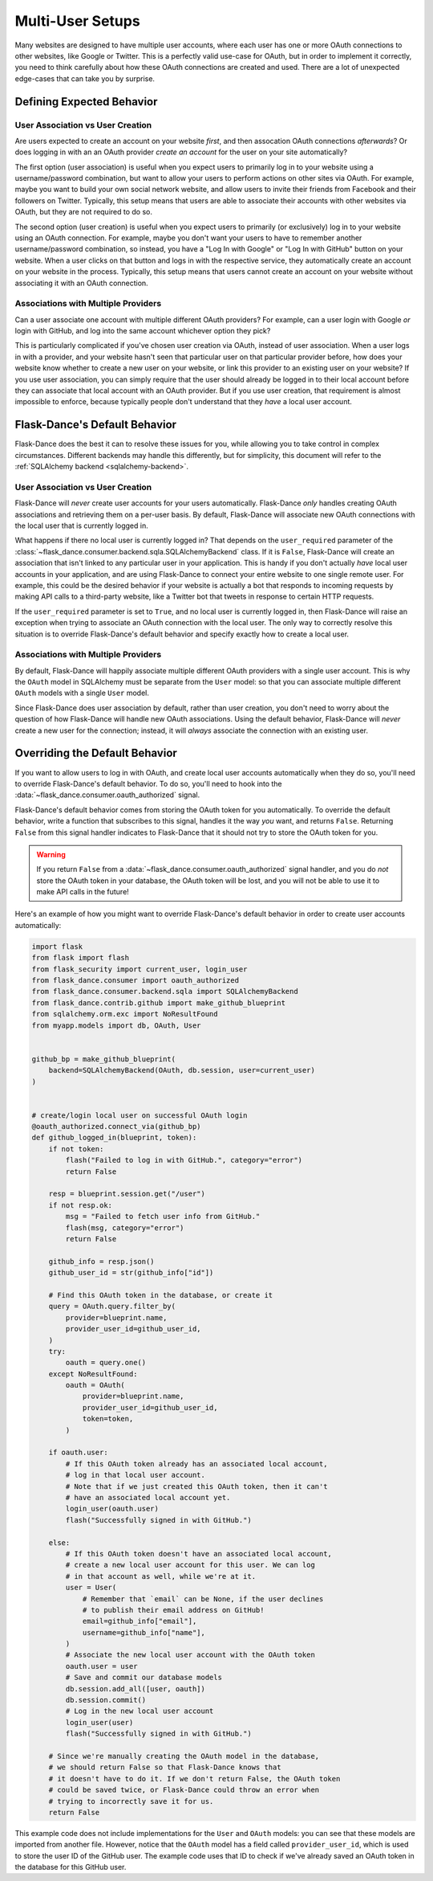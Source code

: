 Multi-User Setups
=================

Many websites are designed to have multiple user accounts, where each user has
one or more OAuth connections to other websites, like Google or Twitter.
This is a perfectly valid use-case for OAuth, but in order to implement it
correctly, you need to think carefully about how these OAuth connections are
created and used. There are a lot of unexpected edge-cases
that can take you by surprise.

Defining Expected Behavior
--------------------------

User Association vs User Creation
~~~~~~~~~~~~~~~~~~~~~~~~~~~~~~~~~

Are users expected to create an account on your website *first*, and then
assocation OAuth connections *afterwards*? Or does logging in with an an OAuth
provider *create an account* for the user on your site automatically?

The first option (user association) is useful when you expect users to
primarily log in to your website using a username/password combination,
but want to allow your users to perform actions on other sites via OAuth.
For example, maybe you want to build your own social network website,
and allow users to invite their friends from Facebook and their followers
on Twitter. Typically, this setup means that users are able to associate
their accounts with other websites via OAuth, but they are not required to
do so.

The second option (user creation) is useful when you expect users to
primarily (or exclusively) log in to your website using an OAuth connection.
For example, maybe you don't want your users to have to remember another
username/password combination, so instead, you have a "Log In with Google"
or "Log In with GitHub" button on your website. When a user clicks on that
button and logs in with the respective service, they automatically create an
account on your website in the process. Typically, this setup means that users
cannot create an account on your website without associating it with an
OAuth connection.

Associations with Multiple Providers
~~~~~~~~~~~~~~~~~~~~~~~~~~~~~~~~~~~~

Can a user associate one account with multiple different OAuth providers?
For example, can a user login with Google *or* login with GitHub, and log into
the same account whichever option they pick?

This is particularly complicated if you've chosen user creation via OAuth,
instead of user association. When a user logs in with a provider, and your
website hasn't seen that particular user on that particular provider before,
how does your website know whether to create a new user on your website, or
link this provider to an existing user on your website? If you use user
association, you can simply require that the user should already be logged
in to their local account before they can associate that local account
with an OAuth provider. But if you use user creation, that requirement is
almost impossible to enforce, because typically people don't understand
that they *have* a local user account.

Flask-Dance's Default Behavior
------------------------------

Flask-Dance does the best it can to resolve these issues for you, while
allowing you to take control in complex circumstances. Different backends
may handle this differently, but for simplicity, this document will
refer to the :ref:`SQLAlchemy backend <sqlalchemy-backend>`.

User Association vs User Creation
~~~~~~~~~~~~~~~~~~~~~~~~~~~~~~~~~

Flask-Dance will *never* create user accounts for your users automatically.
Flask-Dance *only* handles creating OAuth associations and retrieving them
on a per-user basis. By default, Flask-Dance will associate new OAuth
connections with the local user that is currently logged in.

What happens if there no local user is currently logged in? That depends
on the ``user_required`` parameter of the
:class:`~flask_dance.consumer.backend.sqla.SQLAlchemyBackend` class. If it is
``False``, Flask-Dance will create an association that isn't linked to
any particular user in your application.
This is handy if you don't actually *have* local user accounts in your
application, and are using Flask-Dance to connect your entire website to one
single remote user. For example, this could be the desired behavior if your
website is actually a bot that responds to incoming requests by making API
calls to a third-party website, like a Twitter bot that tweets in response
to certain HTTP requests.

If the ``user_required`` parameter is set to ``True``, and no local user is
currently logged in, then Flask-Dance will raise an exception when trying to
associate an OAuth connection with the local user. The only way to correctly
resolve this situation is to override Flask-Dance's default behavior and
specify exactly how to create a local user.

Associations with Multiple Providers
~~~~~~~~~~~~~~~~~~~~~~~~~~~~~~~~~~~~

By default, Flask-Dance will happily associate multiple different
OAuth providers with a single user account. This is why the ``OAuth`` model
in SQLAlchemy must be separate from the ``User`` model: so that you can
associate multiple different ``OAuth`` models with a single ``User`` model.

Since Flask-Dance does user association by default, rather than user creation,
you don't need to worry about the question of how Flask-Dance will handle
new OAuth associations. Using the default behavior, Flask-Dance will *never*
create a new user for the connection; instead, it will *always* associate
the connection with an existing user.

Overriding the Default Behavior
-------------------------------

If you want to allow users to log in with OAuth, and create local user accounts
automatically when they do so, you'll need to override Flask-Dance's default
behavior. To do so, you'll need to hook into the
:data:`~flask_dance.consumer.oauth_authorized` signal.

Flask-Dance's default behavior comes from storing the OAuth token for you
automatically. To override the default behavior, write a function that
subscribes to this signal, handles it the way *you* want,
and returns ``False``. Returning ``False`` from this signal handler indicates
to Flask-Dance that it should not try to store the OAuth token for you.

.. warning::

    If you return ``False`` from a
    :data:`~flask_dance.consumer.oauth_authorized` signal handler,
    and you do *not* store the OAuth token in your database,
    the OAuth token will be lost, and you will not be able to use it to make
    API calls in the future!

Here's an example of how you might want to override Flask-Dance's default
behavior in order to create user accounts automatically:

.. code-block:: python

    import flask
    from flask import flash
    from flask_security import current_user, login_user
    from flask_dance.consumer import oauth_authorized
    from flask_dance.consumer.backend.sqla import SQLAlchemyBackend
    from flask_dance.contrib.github import make_github_blueprint
    from sqlalchemy.orm.exc import NoResultFound
    from myapp.models import db, OAuth, User


    github_bp = make_github_blueprint(
        backend=SQLAlchemyBackend(OAuth, db.session, user=current_user)
    )


    # create/login local user on successful OAuth login
    @oauth_authorized.connect_via(github_bp)
    def github_logged_in(blueprint, token):
        if not token:
            flash("Failed to log in with GitHub.", category="error")
            return False

        resp = blueprint.session.get("/user")
        if not resp.ok:
            msg = "Failed to fetch user info from GitHub."
            flash(msg, category="error")
            return False

        github_info = resp.json()
        github_user_id = str(github_info["id"])

        # Find this OAuth token in the database, or create it
        query = OAuth.query.filter_by(
            provider=blueprint.name,
            provider_user_id=github_user_id,
        )
        try:
            oauth = query.one()
        except NoResultFound:
            oauth = OAuth(
                provider=blueprint.name,
                provider_user_id=github_user_id,
                token=token,
            )

        if oauth.user:
            # If this OAuth token already has an associated local account,
            # log in that local user account.
            # Note that if we just created this OAuth token, then it can't
            # have an associated local account yet.
            login_user(oauth.user)
            flash("Successfully signed in with GitHub.")

        else:
            # If this OAuth token doesn't have an associated local account,
            # create a new local user account for this user. We can log
            # in that account as well, while we're at it.
            user = User(
                # Remember that `email` can be None, if the user declines
                # to publish their email address on GitHub!
                email=github_info["email"],
                username=github_info["name"],
            )
            # Associate the new local user account with the OAuth token
            oauth.user = user
            # Save and commit our database models
            db.session.add_all([user, oauth])
            db.session.commit()
            # Log in the new local user account
            login_user(user)
            flash("Successfully signed in with GitHub.")

        # Since we're manually creating the OAuth model in the database,
        # we should return False so that Flask-Dance knows that
        # it doesn't have to do it. If we don't return False, the OAuth token
        # could be saved twice, or Flask-Dance could throw an error when
        # trying to incorrectly save it for us.
        return False

This example code does not include implementations for the ``User``
and ``OAuth`` models: you can see that these models are imported from another
file. However, notice that the ``OAuth`` model has a field called
``provider_user_id``, which is used to store the user ID of the GitHub user.
The example code uses that ID to check if we've already saved an OAuth token
in the database for this GitHub user.
